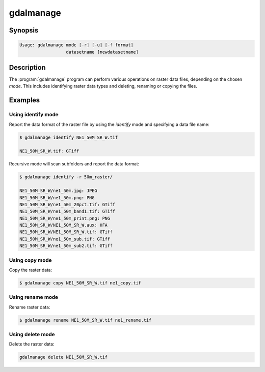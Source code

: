.. _gdalmanage:

================================================================================
gdalmanage
================================================================================

.. only:: html

    Identify, delete, rename and copy raster data files.

.. Index:: gdalmanage

Synopsis
--------

.. code-block::

    Usage: gdalmanage mode [-r] [-u] [-f format]
                      datasetname [newdatasetname]

Description
-----------

The :program:`gdalmanage` program can perform various operations on raster data
files, depending on the chosen *mode*. This includes identifying raster
data types and deleting, renaming or copying the files.

.. option:: mode

    Mode of operation

    **identify** |_| *datasetname*:
        List data format of file.
    **copy** |_| *datasetname* |_| *newdatasetname*:
        Create a copy of the raster file with a new name.
    **rename** |_| *datasetname* |_| *newdatasetname*:
        Change the name of the raster file.
    **delete** |_| *datasetname*:
        Delete raster file.

.. option:: -r

    Recursively scan files/folders for raster files.

.. option:: -u

    Report failures if file type is unidentified.

.. option:: -f

    Specify format of raster file if unknown by the application. Uses
    short data format name (e.g. *GTiff*).

.. option:: datasetname

    Raster file to operate on.

.. option:: newdatasetname

    For copy and rename modes, you provide a *source* filename and a
    *target* filename, just like copy and move commands in an operating
    system.

Examples
--------

Using identify mode
~~~~~~~~~~~~~~~~~~~

Report the data format of the raster file by using the *identify* mode
and specifying a data file name:

.. code-block::

    $ gdalmanage identify NE1_50M_SR_W.tif

    NE1_50M_SR_W.tif: GTiff

Recursive mode will scan subfolders and report the data format:

.. code-block::

    $ gdalmanage identify -r 50m_raster/

    NE1_50M_SR_W/ne1_50m.jpg: JPEG
    NE1_50M_SR_W/ne1_50m.png: PNG
    NE1_50M_SR_W/ne1_50m_20pct.tif: GTiff
    NE1_50M_SR_W/ne1_50m_band1.tif: GTiff
    NE1_50M_SR_W/ne1_50m_print.png: PNG
    NE1_50M_SR_W/NE1_50M_SR_W.aux: HFA
    NE1_50M_SR_W/NE1_50M_SR_W.tif: GTiff
    NE1_50M_SR_W/ne1_50m_sub.tif: GTiff
    NE1_50M_SR_W/ne1_50m_sub2.tif: GTiff

Using copy mode
~~~~~~~~~~~~~~~

Copy the raster data:

.. code-block::

    $ gdalmanage copy NE1_50M_SR_W.tif ne1_copy.tif

Using rename mode
~~~~~~~~~~~~~~~~~

Rename raster data:

.. code-block::

    $ gdalmanage rename NE1_50M_SR_W.tif ne1_rename.tif

Using delete mode
~~~~~~~~~~~~~~~~~

Delete the raster data:

.. code-block::

    gdalmanage delete NE1_50M_SR_W.tif
